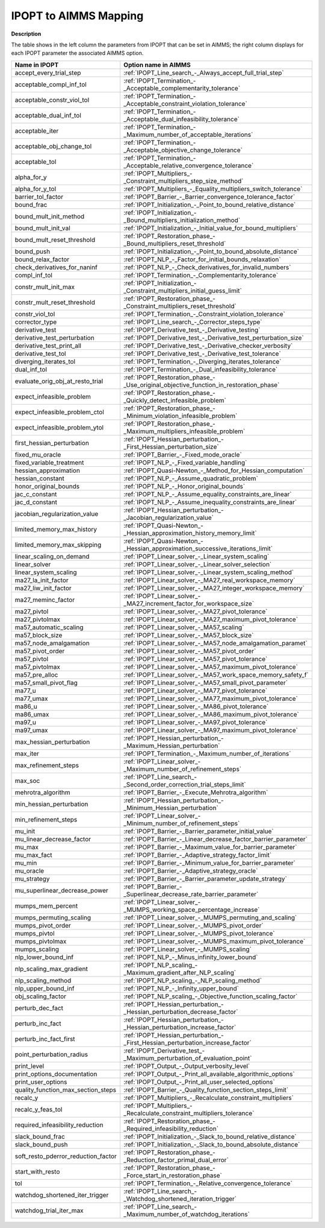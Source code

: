 .. _IPOPT_to_AIMMS_Mapping:


IPOPT to AIMMS Mapping
======================

**Description** 

The table shows in the left column the parameters from IPOPT that can be set in AIMMS; the right column displays for each IPOPT parameter the associated AIMMS option.

.. list-table::

   * - **Name in IPOPT**
     - **Option name in AIMMS**
   * - accept_every_trial_step
     - :ref:`IPOPT_Line_search_-_Always_accept_full_trial_step`
   * - acceptable_compl_inf_tol
     - :ref:`IPOPT_Termination_-_Acceptable_complementarity_tolerance`
   * - acceptable_constr_viol_tol
     - :ref:`IPOPT_Termination_-_Acceptable_constraint_violation_tolerance`
   * - acceptable_dual_inf_tol
     - :ref:`IPOPT_Termination_-_Acceptable_dual_infeasibility_tolerance`
   * - acceptable_iter
     - :ref:`IPOPT_Termination_-_Maximum_number_of_acceptable_iterations`
   * - acceptable_obj_change_tol
     - :ref:`IPOPT_Termination_-_Acceptable_objective_change_tolerance`
   * - acceptable_tol
     - :ref:`IPOPT_Termination_-_Acceptable_relative_convergence_tolerance`
   * - alpha_for_y
     - :ref:`IPOPT_Multipliers_-_Constraint_multipliers_step_size_method`
   * - alpha_for_y_tol
     - :ref:`IPOPT_Multipliers_-_Equality_multipliers_switch_tolerance`
   * - barrier_tol_factor
     - :ref:`IPOPT_Barrier_-_Barrier_convergence_tolerance_factor`
   * - bound_frac
     - :ref:`IPOPT_Initialization_-_Point_to_bound_relative_distance`
   * - bound_mult_init_method
     - :ref:`IPOPT_Initialization_-_Bound_multipliers_initialization_method`
   * - bound_mult_init_val
     - :ref:`IPOPT_Initialization_-_Initial_value_for_bound_multipliers`
   * - bound_mult_reset_threshold
     - :ref:`IPOPT_Restoration_phase_-_Bound_multipliers_reset_threshold`
   * - bound_push
     - :ref:`IPOPT_Initialization_-_Point_to_bound_absolute_distance`
   * - bound_relax_factor
     - :ref:`IPOPT_NLP_-_Factor_for_initial_bounds_relaxation`
   * - check_derivatives_for_naninf
     - :ref:`IPOPT_NLP_-_Check_derivatives_for_invalid_numbers`
   * - compl_inf_tol
     - :ref:`IPOPT_Termination_-_Complementarity_tolerance`
   * - constr_mult_init_max
     - :ref:`IPOPT_Initialization_-_Constraint_multipliers_initial_guess_limit`
   * - constr_mult_reset_threshold
     - :ref:`IPOPT_Restoration_phase_-_Constraint_multipliers_reset_threshold`
   * - constr_viol_tol
     - :ref:`IPOPT_Termination_-_Constraint_violation_tolerance`
   * - corrector_type
     - :ref:`IPOPT_Line_search_-_Corrector_steps_type`
   * - derivative_test
     - :ref:`IPOPT_Derivative_test_-_Derivative_testing`
   * - derivative_test_perturbation
     - :ref:`IPOPT_Derivative_test_-_Derivative_test_perturbation_size`
   * - derivative_test_print_all
     - :ref:`IPOPT_Derivative_test_-_Derivative_checker_verbosity`
   * - derivative_test_tol
     - :ref:`IPOPT_Derivative_test_-_Derivative_test_tolerance`
   * - diverging_iterates_tol
     - :ref:`IPOPT_Termination_-_Diverging_iterates_tolerance`
   * - dual_inf_tol
     - :ref:`IPOPT_Termination_-_Dual_infeasibility_tolerance`
   * - evaluate_orig_obj_at_resto_trial
     - :ref:`IPOPT_Restoration_phase_-_Use_original_objective_function_in_restoration_phase`
   * - expect_infeasible_problem
     - :ref:`IPOPT_Restoration_phase_-_Quickly_detect_infeasible_problem`
   * - expect_infeasible_problem_ctol
     - :ref:`IPOPT_Restoration_phase_-_Minimum_violation_infeasible_problem`
   * - expect_infeasible_problem_ytol
     - :ref:`IPOPT_Restoration_phase_-_Maximum_multipliers_infeasible_problem`
   * - first_hessian_perturbation
     - :ref:`IPOPT_Hessian_perturbation_-_First_Hessian_perturbation_size`
   * - fixed_mu_oracle
     - :ref:`IPOPT_Barrier_-_Fixed_mode_oracle`
   * - fixed_variable_treatment
     - :ref:`IPOPT_NLP_-_Fixed_variable_handling`
   * - hessian_approximation
     - :ref:`IPOPT_Quasi-Newton_-_Method_for_Hessian_computation`
   * - hessian_constant
     - :ref:`IPOPT_NLP_-_Assume_quadratic_problem`
   * - honor_original_bounds
     - :ref:`IPOPT_NLP_-_Honor_original_bounds`
   * - jac_c_constant
     - :ref:`IPOPT_NLP_-_Assume_equality_constraints_are_linear`
   * - jac_d_constant
     - :ref:`IPOPT_NLP_-_Assume_inequality_constraints_are_linear`
   * - jacobian_regularization_value
     - :ref:`IPOPT_Hessian_perturbation_-_Jacobian_regularization_value`
   * - limited_memory_max_history
     - :ref:`IPOPT_Quasi-Newton_-_Hessian_approximation_history_memory_limit`
   * - limited_memory_max_skipping
     - :ref:`IPOPT_Quasi-Newton_-_Hessian_approximation_successive_iterations_limit`
   * - linear_scaling_on_demand
     - :ref:`IPOPT_Linear_solver_-_Linear_system_scaling`
   * - linear_solver
     - :ref:`IPOPT_Linear_solver_-_Linear_solver_selection`
   * - linear_system_scaling
     - :ref:`IPOPT_Linear_solver_-_Linear_system_scaling_method`
   * - ma27_la_init_factor
     - :ref:`IPOPT_Linear_solver_-_MA27_real_workspace_memory`
   * - ma27_liw_init_factor
     - :ref:`IPOPT_Linear_solver_-_MA27_integer_workspace_memory`
   * - ma27_meminc_factor
     - :ref:`IPOPT_Linear_solver_-_MA27_increment_factor_for_workspace_size`
   * - ma27_pivtol
     - :ref:`IPOPT_Linear_solver_-_MA27_pivot_tolerance`
   * - ma27_pivtolmax
     - :ref:`IPOPT_Linear_solver_-_MA27_maximum_pivot_tolerance`
   * - ma57_automatic_scaling
     - :ref:`IPOPT_Linear_solver_-_MA57_scaling`
   * - ma57_block_size
     - :ref:`IPOPT_Linear_solver_-_MA57_block_size`
   * - ma57_node_amalgamation
     - :ref:`IPOPT_Linear_solver_-_MA57_node_amalgamation_paramet`
   * - ma57_pivot_order
     - :ref:`IPOPT_Linear_solver_-_MA57_pivot_order`
   * - ma57_pivtol
     - :ref:`IPOPT_Linear_solver_-_MA57_pivot_tolerance`
   * - ma57_pivtolmax
     - :ref:`IPOPT_Linear_solver_-_MA57_maximum_pivot_tolerance`
   * - ma57_pre_alloc
     - :ref:`IPOPT_Linear_solver_-_MA57_work_space_memory_safety_f`
   * - ma57_small_pivot_flag
     - :ref:`IPOPT_Linear_solver_-_MA57_small_pivot_parameter`
   * - ma77_u
     - :ref:`IPOPT_Linear_solver_-_MA77_pivot_tolerance`
   * - ma77_umax
     - :ref:`IPOPT_Linear_solver_-_MA77_maximum_pivot_tolerance`
   * - ma86_u
     - :ref:`IPOPT_Linear_solver_-_MA86_pivot_tolerance`
   * - ma86_umax
     - :ref:`IPOPT_Linear_solver_-_MA86_maximum_pivot_tolerance`
   * - ma97_u
     - :ref:`IPOPT_Linear_solver_-_MA97_pivot_tolerance`
   * - ma97_umax
     - :ref:`IPOPT_Linear_solver_-_MA97_maximum_pivot_tolerance`
   * - max_hessian_perturbation
     - :ref:`IPOPT_Hessian_perturbation_-_Maximum_Hessian_perturbation`
   * - max_iter
     - :ref:`IPOPT_Termination_-_Maximum_number_of_iterations`
   * - max_refinement_steps
     - :ref:`IPOPT_Linear_solver_-_Maximum_number_of_refinement_steps`
   * - max_soc
     - :ref:`IPOPT_Line_search_-_Second_order_correction_trial_steps_limit`
   * - mehrotra_algorithm
     - :ref:`IPOPT_Barrier_-_Execute_Mehrotra_algorithm`
   * - min_hessian_perturbation
     - :ref:`IPOPT_Hessian_perturbation_-_Minimum_Hessian_perturbation`
   * - min_refinement_steps
     - :ref:`IPOPT_Linear_solver_-_Minimum_number_of_refinement_steps`
   * - mu_init
     - :ref:`IPOPT_Barrier_-_Barrier_parameter_initial_value`
   * - mu_linear_decrease_factor
     - :ref:`IPOPT_Barrier_-_Linear_decrease_factor_barrier_parameter`
   * - mu_max
     - :ref:`IPOPT_Barrier_-_Maximum_value_for_barrier_parameter`
   * - mu_max_fact
     - :ref:`IPOPT_Barrier_-_Adaptive_strategy_factor_limit`
   * - mu_min
     - :ref:`IPOPT_Barrier_-_Minimum_value_for_barrier_parameter`
   * - mu_oracle
     - :ref:`IPOPT_Barrier_-_Adaptive_strategy_oracle`
   * - mu_strategy
     - :ref:`IPOPT_Barrier_-_Barrier_parameter_update_strategy`
   * - mu_superlinear_decrease_power
     - :ref:`IPOPT_Barrier_-_Superlinear_decrease_rate_barrier_parameter`
   * - mumps_mem_percent
     - :ref:`IPOPT_Linear_solver_-_MUMPS_working_space_percentage_increase`
   * - mumps_permuting_scaling
     - :ref:`IPOPT_Linear_solver_-_MUMPS_permuting_and_scaling`
   * - mumps_pivot_order
     - :ref:`IPOPT_Linear_solver_-_MUMPS_pivot_order`
   * - mumps_pivtol
     - :ref:`IPOPT_Linear_solver_-_MUMPS_pivot_tolerance`
   * - mumps_pivtolmax
     - :ref:`IPOPT_Linear_solver_-_MUMPS_maximum_pivot_tolerance`
   * - mumps_scaling
     - :ref:`IPOPT_Linear_solver_-_MUMPS_scaling`
   * - nlp_lower_bound_inf
     - :ref:`IPOPT_NLP_-_Minus_infinity_lower_bound`
   * - nlp_scaling_max_gradient
     - :ref:`IPOPT_NLP_scaling_-_Maximum_gradient_after_NLP_scaling`
   * - nlp_scaling_method
     - :ref:`IPOPT_NLP_scaling_-_NLP_scaling_method`
   * - nlp_upper_bound_inf
     - :ref:`IPOPT_NLP_-_Infinity_upper_bound`
   * - obj_scaling_factor
     - :ref:`IPOPT_NLP_scaling_-_Objective_function_scaling_factor`
   * - perturb_dec_fact
     - :ref:`IPOPT_Hessian_perturbation_-_Hessian_perturbation_decrease_factor`
   * - perturb_inc_fact
     - :ref:`IPOPT_Hessian_perturbation_-_Hessian_perturbation_increase_factor`
   * - perturb_inc_fact_first
     - :ref:`IPOPT_Hessian_perturbation_-_First_Hessian_perturbation_increase_factor`
   * - point_perturbation_radius
     - :ref:`IPOPT_Derivative_test_-_Maximum_perturbation_of_evaluation_point`
   * - print_level
     - :ref:`IPOPT_Output_-_Output_verbosity_level`
   * - print_options_documentation
     - :ref:`IPOPT_Output_-_Print_all_available_algorithmic_options`
   * - print_user_options
     - :ref:`IPOPT_Output_-_Print_all_user_selected_options`
   * - quality_function_max_section_steps
     - :ref:`IPOPT_Barrier_-_Quality_function_section_steps_limit`
   * - recalc_y
     - :ref:`IPOPT_Multipliers_-_Recalculate_constraint_multipliers`
   * - recalc_y_feas_tol
     - :ref:`IPOPT_Multipliers_-_Recalculate_constraint_multipliers_tolerance`
   * - required_infeasibility_reduction
     - :ref:`IPOPT_Restoration_phase_-_Required_infeasibility_reduction`
   * - slack_bound_frac
     - :ref:`IPOPT_Initialization_-_Slack_to_bound_relative_distance`
   * - slack_bound_push
     - :ref:`IPOPT_Initialization_-_Slack_to_bound_absolute_distance`
   * - soft_resto_pderror_reduction_factor
     - :ref:`IPOPT_Restoration_phase_-_Reduction_factor_primal_dual_error`
   * - start_with_resto
     - :ref:`IPOPT_Restoration_phase_-_Force_start_in_restoration_phase`
   * - tol
     - :ref:`IPOPT_Termination_-_Relative_convergence_tolerance`
   * - watchdog_shortened_iter_trigger
     - :ref:`IPOPT_Line_search_-_Watchdog_shortened_iteration_trigger`
   * - watchdog_trial_iter_max
     - :ref:`IPOPT_Line_search_-_Maximum_number_of_watchdog_iterations`


